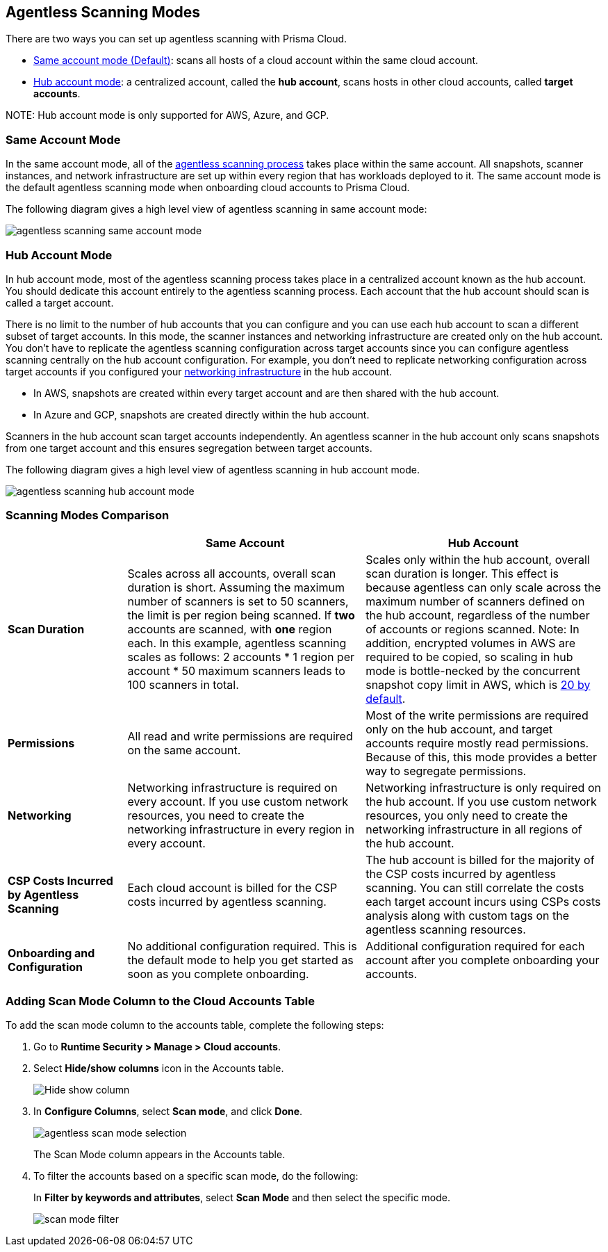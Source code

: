[#scanning-modes]
== Agentless Scanning Modes

There are two ways you can set up agentless scanning with Prisma Cloud.

* <<#same-account-mode,Same account mode (Default)>>: scans all hosts of a cloud account within the same cloud account.
* <<#hub-account-mode,Hub account mode>>: a centralized account, called the *hub account*, scans hosts in other cloud accounts, called *target accounts*.

NOTE:
Hub account mode is only supported for AWS, Azure, and GCP.


[#same-account-mode]
=== Same Account Mode

In the same account mode, all of the xref:./agentless-scanning.adoc#scanning-process[agentless scanning process] takes place within the same account.
All snapshots, scanner instances, and network infrastructure are set up within every region that has workloads deployed to it.
The same account mode is the default agentless scanning mode when onboarding cloud accounts to Prisma Cloud.

The following diagram gives a high level view of agentless scanning in same account mode:

image::runtime-security/agentless-scanning-same-account-mode.png[]


[#hub-account-mode]
=== Hub Account Mode

In hub account mode, most of the agentless scanning process takes place in a centralized account known as the hub account.
You should dedicate this account entirely to the agentless scanning process.
Each account that the hub account should scan is called a target account.

There is no limit to the number of hub accounts that you can configure and you can use each hub account to scan a different subset of target accounts.
In this mode, the scanner instances and networking infrastructure are created only on the hub account.
You don't have to replicate the agentless scanning configuration across target accounts since you can configure agentless scanning centrally on the hub account configuration.
For example, you don't need to replicate networking configuration across target accounts if you configured your xref:agentless-scanning.adoc#networking-infrastructure[networking infrastructure] in the hub account.

* In AWS, snapshots are created within every target account and are then shared with the hub account.
* In Azure and GCP, snapshots are created directly within the hub account.

Scanners in the hub account scan target accounts independently. An agentless scanner in the hub account only scans snapshots from one target account and this ensures segregation between target accounts.

The following diagram gives a high level view of agentless scanning in hub account mode.

image::runtime-security/agentless-scanning-hub-account-mode.png[]

[#scanning-modes-comparison]
=== Scanning Modes Comparison

[cols="20%a,40%a,40%a"]
|===
| |Same Account |Hub Account

|*Scan Duration*
|Scales across all accounts, overall scan duration is short.
Assuming the maximum number of scanners is set to 50 scanners, the limit is per region being scanned. If *two* accounts are scanned, with *one* region each. In this example, agentless scanning scales as follows: 2 accounts * 1 region per account * 50 maximum scanners leads to 100 scanners in total.
|Scales only within the hub account, overall scan duration is longer. 
This effect is because agentless can only scale across the maximum number of scanners defined on the hub account, regardless of the number of accounts or regions scanned.
Note: In addition, encrypted volumes in AWS are required to be copied, so scaling in hub mode is bottle-necked by the concurrent snapshot copy limit in AWS, which is https://aws.amazon.com/about-aws/whats-new/2020/04/amazon-ebs-increases-concurrent-snapshot-copy-limits-to-20-snapshots-per-destination-region/[20 by default].

|*Permissions*
|All read and write permissions are required on the same account.
|Most of the write permissions are required only on the hub account, and target accounts require mostly read permissions.
Because of this, this mode provides a better way to segregate permissions.

|*Networking*
|Networking infrastructure is required on every account.
If you use custom network resources, you need to create the networking infrastructure in every region in every account.
|Networking infrastructure is only required on the hub account.
If you use custom network resources, you only need to create the networking infrastructure in all regions of the hub account.

|*CSP Costs Incurred by Agentless Scanning*
|Each cloud account is billed for the CSP costs incurred by agentless scanning.
|The hub account is billed for the majority of the CSP costs incurred by agentless scanning.
You can still correlate the costs each target account incurs using CSPs costs analysis along with custom tags on the agentless scanning resources.

|*Onboarding and Configuration*
|No additional configuration required.
This is the default mode to help you get started as soon as you complete onboarding.
|Additional configuration required for each account after you complete onboarding your accounts.

|===

[#viewing-accounts-by-scanning-modes]
[.task]
[#adding-scan-mode-column-to-the-cloud-accounts-table]
=== Adding Scan Mode Column to the Cloud Accounts Table 

To add the scan mode column to the accounts table, complete the following steps:
[.procedure]

. Go to *Runtime Security > Manage > Cloud accounts*.

. Select *Hide/show columns* icon in the Accounts table.
+
image::runtime-security/Hide-show-column.png[]

. In *Configure Columns*, select *Scan mode*, and click *Done*.
+
image::runtime-security/agentless-scan-mode-selection.png[]

+
The Scan Mode column appears in the Accounts table.

. To filter the accounts based on a specific scan mode, do the following:
+
In *Filter by keywords and attributes*, select *Scan Mode* and then select the specific mode.

+
image::runtime-security/scan-mode-filter.png[]



